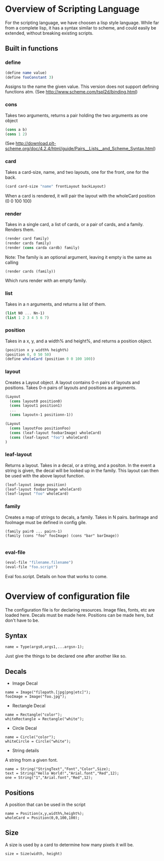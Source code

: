 #+AUTHOR: Design Patterns Team 
* Overview of Scripting Language
For the scripting language, we have choosen a lisp style language.
While far from a complete lisp, it has a syntax similar to scheme, and could easily be extended, without breaking existing scripts.

** Built in functions
*** define
#+BEGIN_SRC scheme
(define name value)
(define fooConstant 3)
#+END_SRC
Assigns to the name the given value.
This version does not support defining functions atm.
(See http://www.scheme.com/tspl2d/binding.html)
*** cons
Takes two arguments, returns a pair holding the two arguments as one object
#+BEGIN_SRC scheme
(cons a b)
(cons 1 2)
#+END_SRC
(See http://download.plt-scheme.org/doc/4.2.4/html/guide/Pairs__Lists__and_Scheme_Syntax.html)
*** card
Takes a card-size, name, and two layouts, one for the front, one for the back.
#+BEGIN_SRC scheme
(card card-size "name" frontLayout backLayout)
#+END_SRC
When a card is rendered, it will pair the layout with the wholeCard position (0 0 100 100)

*** render
Takes in a single card, a list of cards, or a pair of cards, and a family.
Renders them.
#+BEGIN_SRC scheme
(render card family)
(render cards family)
(render (cons carda cardb) family)
#+END_SRC

Note: The family is an optional argument, leaving it empty is the same as calling
#+BEGIN_SRC scheme
(render cards (family))

#+END_SRC
Which runs render with an empty family.
*** list
Takes in a n arguments, and returns a list of them. 
#+BEGIN_SRC scheme
(list N0 ... Nn-1)
(list 1 2 3 4 5 6 7)
#+END_SRC
*** position
Takes in a x, y, and a width% and height%, and returns a position object. 
#+BEGIN_SRC scheme
(position x y width% height%)
(position 0, 0 50 50)
(define wholeCard (position 0 0 100 100))
#+END_SRC
*** layout
Creates a Layout object.
A layout contains 0-n pairs of layouts and positions.
Takes 0-n pairs of layouts and positions as arguments.
#+BEGIN_SRC scheme
(Layout
  (cons layout0 position0)
  (cons layout1 position1)
  ...
  (cons layoutn-1 positionn-1))

(Layout 
  (cons layoutFoo positionFoo)
  (cons (leaf-layout foobarImage) wholeCard)
  (cons (leaf-layout "foo") wholeCard)
)

#+END_SRC

*** leaf-layout
Returns a layout.
Takes in a decal, or a string, and a positon.
In the event a string is given, the decal will be looked up in the family.
This layout can then be used with the above layout function.
#+BEGIN_SRC scheme
(leaf-layout image position)
(leaf-layout foobarImage wholeCard)
(leaf-layout "foo" wholeCard)
#+END_SRC
*** family
Creates a map of strings to decals, a family.
Takes in N pairs.
barImage and fooImage must be defined in config gile.
#+BEGIN_SRC family
(family pair0 ... pairn-1)
(family (cons "foo" fooImage) (cons "bar" barImage))

#+END_SRC
*** eval-file
#+BEGIN_SRC scheme
(eval-file "filename.filename")
(eval-file "foo.script")
#+END_SRC
Eval foo.script.
Details on how that works to come.
* Overview of configuration file

The configuration file is for declaring resources.
Image files, fonts, etc are loaded here.
Decals must be made here.
Positions can be made here, but don't have to be. 

** Syntax
#+BEGIN_SRC 
name = Type(args0,args1,...argsn-1);
#+END_SRC
Just give the things to be declared one after another like so.
** Decals
- Image Decal
#+BEGIN_SRC 
name = Image("filepath.[jpg|png|etc]");
fooImage = Image("foo.jpg");
#+END_SRC
- Rectangle Decal
#+BEGIN_SRC 
name = Rectangle("color");
whiteRectangle = Rectangle("white");
#+END_SRC
- Circle Decal
#+BEGIN_SRC 
name = Circle("color");
whiteCircle = Circle("white");
#+END_SRC
- String details
A string from a given font.
#+BEGIN_SRC 
name = String("StringText","Font","Color",Size);
text = String("Hello World!","Arial.font","Red",12);
one = String("1","Arial.font","Red",12);
#+END_SRC
** Positions
A position that can be used in the script
#+BEGIN_SRC 
name = Position(x,y,width%,height%);
wholeCard = Position(0,0,100,100);
#+END_SRC

** Size
A size is used by a card to determine how many pixels it will be.
#+BEGIN_SRC 
size = Size(width, height)
#+END_SRC



